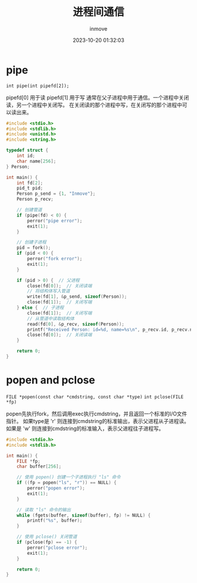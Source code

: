 #+TITLE: 进程间通信
#+DATE: 2023-10-20 01:32:03
#+DISPLAY: t
#+STARTUP: indent
#+OPTIONS: toc:10
#+AUTHOR: inmove
#+KEYWORDS: IPC pipe FIFO
#+CATEGORIES: Linux

* pipe

=int pipe(int pipefd[2]);=

pipefd[0] 用于读
pipefd[1] 用于写
通常在父子进程中用于通信。一个进程中关闭读，另一个进程中关闭写。
在关闭读的那个进程中写，在关闭写的那个进程中可以读出来。

#+begin_src c
  #include <stdio.h>
  #include <stdlib.h>
  #include <unistd.h>
  #include <string.h>

  typedef struct {
      int id;
      char name[256];
  } Person;

  int main() {
      int fd[2];
      pid_t pid;
      Person p_send = {1, "Inmove"};
      Person p_recv;

      // 创建管道
      if (pipe(fd) < 0) {
          perror("pipe error");
          exit(1);
      }

      // 创建子进程
      pid = fork();
      if (pid < 0) {
          perror("fork error");
          exit(1);
      }

      if (pid > 0) {  // 父进程
          close(fd[0]);  // 关闭读端
          // 将结构体写入管道
          write(fd[1], &p_send, sizeof(Person));
          close(fd[1]);  // 关闭写端
      } else {  // 子进程
          close(fd[1]);  // 关闭写端
          // 从管道中读取结构体
          read(fd[0], &p_recv, sizeof(Person));
          printf("Received Person: id=%d, name=%s\n", p_recv.id, p_recv.name);
          close(fd[0]);  // 关闭读端
      }

      return 0;
  }

#+end_src

* popen and pclose

=FILE *popen(const char *cmdstring, const char *type)=
=int pclose(FILE *fp)=

popen先执行fork，然后调用exec执行cmdstring，并且返回一个标准的I/O文件指针。
如果type是 'r' 则连接到cmdstring的标准输出，表示父进程从子进程读。
如果是 'w' 则连接到cmdstring的标准输入，表示父进程往子进程写。
#+begin_src c
  #include <stdio.h>
  #include <stdlib.h>

  int main() {
      FILE *fp;
      char buffer[256];

      // 使用 popen() 创建一个子进程执行 "ls" 命令
      if ((fp = popen("ls", "r")) == NULL) {
          perror("popen error");
          exit(1);
      }

      // 读取 "ls" 命令的输出
      while (fgets(buffer, sizeof(buffer), fp) != NULL) {
          printf("%s", buffer);
      }

      // 使用 pclose() 关闭管道
      if (pclose(fp) == -1) {
          perror("pclose error");
          exit(1);
      }

      return 0;
  }
#+end_src
